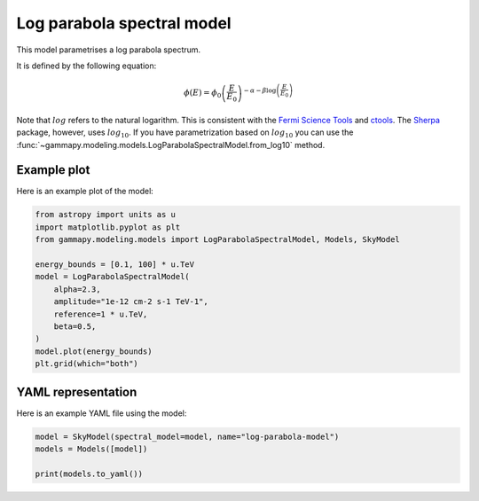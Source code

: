 
.. DO NOT EDIT.
.. THIS FILE WAS AUTOMATICALLY GENERATED BY SPHINX-GALLERY.
.. TO MAKE CHANGES, EDIT THE SOURCE PYTHON FILE:
.. "user-guide/model-gallery/spectral/plot_logparabola.py"
.. LINE NUMBERS ARE GIVEN BELOW.

.. only:: html

    .. note::
        :class: sphx-glr-download-link-note

        :ref:`Go to the end <sphx_glr_download_user-guide_model-gallery_spectral_plot_logparabola.py>`
        to download the full example code. or to run this example in your browser via Binder

.. rst-class:: sphx-glr-example-title

.. _sphx_glr_user-guide_model-gallery_spectral_plot_logparabola.py:


.. _logparabola-spectral-model:

Log parabola spectral model
===========================

This model parametrises a log parabola spectrum.

It is defined by the following equation:

.. math::
        \phi(E) = \phi_0 \left( \frac{E}{E_0} \right) ^ {
          - \alpha - \beta \log{ \left( \frac{E}{E_0} \right) }
        }

Note that :math:`log` refers to the natural logarithm. This is consistent
with the `Fermi Science Tools
<https://fermi.gsfc.nasa.gov/ssc/data/analysis/scitools/source_models.html>`_
and `ctools
<http://cta.irap.omp.eu/ctools-devel/users/user_manual/getting_started/models.html#log-parabola>`_.
The `Sherpa <http://cxc.harvard.edu/sherpa/ahelp/logparabola.html>`_ package, however, uses :math:`log_{10}`. If you have
parametrization based on :math:`log_{10}` you can use the
:func:`~gammapy.modeling.models.LogParabolaSpectralModel.from_log10` method.

.. GENERATED FROM PYTHON SOURCE LINES 28-31

Example plot
------------
Here is an example plot of the model:

.. GENERATED FROM PYTHON SOURCE LINES 31-46

.. code-block:: Python


    from astropy import units as u
    import matplotlib.pyplot as plt
    from gammapy.modeling.models import LogParabolaSpectralModel, Models, SkyModel

    energy_bounds = [0.1, 100] * u.TeV
    model = LogParabolaSpectralModel(
        alpha=2.3,
        amplitude="1e-12 cm-2 s-1 TeV-1",
        reference=1 * u.TeV,
        beta=0.5,
    )
    model.plot(energy_bounds)
    plt.grid(which="both")




.. image-sg:: /user-guide/model-gallery/spectral/images/sphx_glr_plot_logparabola_001.png
   :alt: plot logparabola
   :srcset: /user-guide/model-gallery/spectral/images/sphx_glr_plot_logparabola_001.png
   :class: sphx-glr-single-img





.. GENERATED FROM PYTHON SOURCE LINES 47-50

YAML representation
-------------------
Here is an example YAML file using the model:

.. GENERATED FROM PYTHON SOURCE LINES 50-55

.. code-block:: Python


    model = SkyModel(spectral_model=model, name="log-parabola-model")
    models = Models([model])

    print(models.to_yaml())




.. rst-class:: sphx-glr-script-out

 .. code-block:: none

    components:
    -   name: log-parabola-model
        type: SkyModel
        spectral:
            type: LogParabolaSpectralModel
            parameters:
            -   name: amplitude
                value: 1.0e-12
                unit: cm-2 s-1 TeV-1
            -   name: reference
                value: 1.0
                unit: TeV
            -   name: alpha
                value: 2.3
            -   name: beta
                value: 0.5
    metadata:
        creator: Gammapy 1.3.dev1108+g3132bb30e.d20241007
        date: '2024-10-07T16:09:34.192908'
        origin: null






.. _sphx_glr_download_user-guide_model-gallery_spectral_plot_logparabola.py:

.. only:: html

  .. container:: sphx-glr-footer sphx-glr-footer-example

    .. container:: binder-badge

      .. image:: images/binder_badge_logo.svg
        :target: https://mybinder.org/v2/gh/gammapy/gammapy-webpage/main?urlpath=lab/tree/notebooks/dev/user-guide/model-gallery/spectral/plot_logparabola.ipynb
        :alt: Launch binder
        :width: 150 px

    .. container:: sphx-glr-download sphx-glr-download-jupyter

      :download:`Download Jupyter notebook: plot_logparabola.ipynb <plot_logparabola.ipynb>`

    .. container:: sphx-glr-download sphx-glr-download-python

      :download:`Download Python source code: plot_logparabola.py <plot_logparabola.py>`

    .. container:: sphx-glr-download sphx-glr-download-zip

      :download:`Download zipped: plot_logparabola.zip <plot_logparabola.zip>`


.. only:: html

 .. rst-class:: sphx-glr-signature

    `Gallery generated by Sphinx-Gallery <https://sphinx-gallery.github.io>`_
